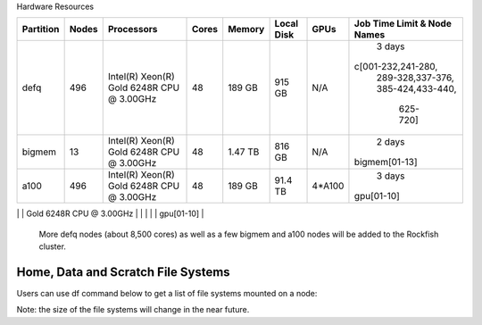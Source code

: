 Hardware Resources





+-----------+--------+--------------------------+--------+---------+------------+---------+------------------+
| Partition |  Nodes |  Processors              | Cores  | Memory  | Local Disk |  GPUs   |  Job Time Limit  |
|           |        |                          |        |         |            |         |  & Node Names    |
+===========+========+==========================+========+=========+============+=========+==================+
| defq      |   496  | Intel(R) Xeon(R)         |   48   | 189 GB  |   915 GB   |  N/A    |     3 days       |
|           |        | Gold 6248R CPU @ 3.00GHz |        |         |            |         |c[001-232,241-280,|
|           |        |                          |        |         |            |         | 289-328,337-376, |
|           |        |                          |        |         |            |         | 385-424,433-440, |
|           |        |                          |        |         |            |         |   625-720]       |
+-----------+--------+--------------------------+--------+---------+------------+---------+------------------+
| bigmem    |   13   | Intel(R) Xeon(R)         |   48   | 1.47 TB |   816 GB   |  N/A    |     2 days       |
|           |        | Gold 6248R CPU @ 3.00GHz |        |         |            |         |  bigmem[01-13]   |
+-----------+--------+--------------------------+--------+---------+------------+---------+------------------+
| a100      |   496  | Intel(R) Xeon(R)         |   48   | 189 GB  |   91.4 TB  | 4*A100  |     3 days       |
|           |        | Gold 6248R CPU @ 3.00GHz |        |         |            |         |  gpu[01-10]      |
+-----------+--------+--------------------------+--------+---------+------------+---------+------------------+
| Total     |   519  |                          | 24,91  |         |            | 40*A100 |                  |
+===========+========+==========================+========+=========+============+=========+==================+

 More defq nodes (about 8,500 cores) as well as a few bigmem and a100 nodes will be added to the Rockfish cluster.

-----------------------------------
Home, Data and Scratch File Systems
-----------------------------------

Users can use df command below to get a list of file systems mounted on a node:

.. code-block:: console
  [userid@login02 ~]$ df -h|grep -e 'Mounted' -e 'T'
  Filesystem                          Size  Used Avail Use% Mounted on
  storage01.ib.cluster:/s1draid/home   20T  2.8T   18T  14% /home
  master.ib.cluster:/cm/shared        1.9T  403G  1.5T  22% /cm/shared
  data                                5.2P  193T  5.0P   4% /data
  perf                                148T  6.9T  141T   5% /perf
  scratch16                           2.0P  689T  1.3P  36% /scratch16
  scratch4                            2.0P  250T  1.7P  13% /scratch4

Note: the size of the file systems will change in the near future.
